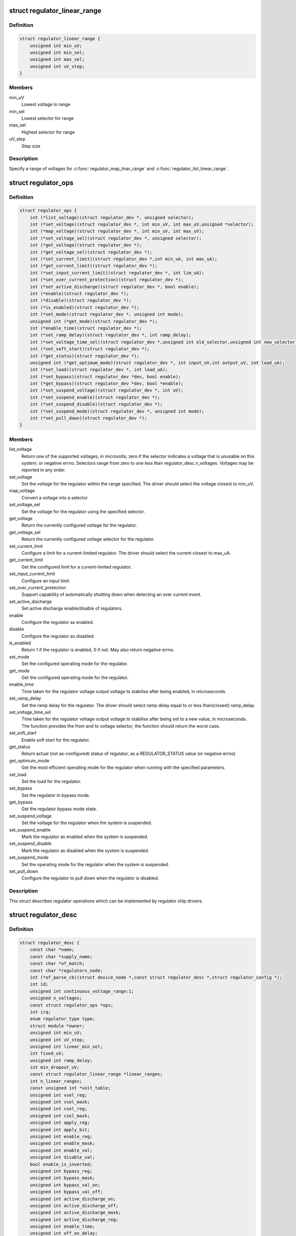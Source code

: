 .. -*- coding: utf-8; mode: rst -*-
.. src-file: include/linux/regulator/driver.h

.. _`regulator_linear_range`:

struct regulator_linear_range
=============================

.. c:type:: struct regulator_linear_range

    specify linear voltage ranges

.. _`regulator_linear_range.definition`:

Definition
----------

.. code-block:: c

    struct regulator_linear_range {
        unsigned int min_uV;
        unsigned int min_sel;
        unsigned int max_sel;
        unsigned int uV_step;
    }

.. _`regulator_linear_range.members`:

Members
-------

min_uV
    Lowest voltage in range

min_sel
    Lowest selector for range

max_sel
    Highest selector for range

uV_step
    Step size

.. _`regulator_linear_range.description`:

Description
-----------

Specify a range of voltages for \ :c:func:`regulator_map_linar_range`\  and
\ :c:func:`regulator_list_linear_range`\ .

.. _`regulator_ops`:

struct regulator_ops
====================

.. c:type:: struct regulator_ops

    regulator operations.

.. _`regulator_ops.definition`:

Definition
----------

.. code-block:: c

    struct regulator_ops {
        int (*list_voltage)(struct regulator_dev *, unsigned selector);
        int (*set_voltage)(struct regulator_dev *, int min_uV, int max_uV,unsigned *selector);
        int (*map_voltage)(struct regulator_dev *, int min_uV, int max_uV);
        int (*set_voltage_sel)(struct regulator_dev *, unsigned selector);
        int (*get_voltage)(struct regulator_dev *);
        int (*get_voltage_sel)(struct regulator_dev *);
        int (*set_current_limit)(struct regulator_dev *,int min_uA, int max_uA);
        int (*get_current_limit)(struct regulator_dev *);
        int (*set_input_current_limit)(struct regulator_dev *, int lim_uA);
        int (*set_over_current_protection)(struct regulator_dev *);
        int (*set_active_discharge)(struct regulator_dev *, bool enable);
        int (*enable)(struct regulator_dev *);
        int (*disable)(struct regulator_dev *);
        int (*is_enabled)(struct regulator_dev *);
        int (*set_mode)(struct regulator_dev *, unsigned int mode);
        unsigned int (*get_mode)(struct regulator_dev *);
        int (*enable_time)(struct regulator_dev *);
        int (*set_ramp_delay)(struct regulator_dev *, int ramp_delay);
        int (*set_voltage_time_sel)(struct regulator_dev *,unsigned int old_selector,unsigned int new_selector);
        int (*set_soft_start)(struct regulator_dev *);
        int (*get_status)(struct regulator_dev *);
        unsigned int (*get_optimum_mode)(struct regulator_dev *, int input_uV,int output_uV, int load_uA);
        int (*set_load)(struct regulator_dev *, int load_uA);
        int (*set_bypass)(struct regulator_dev *dev, bool enable);
        int (*get_bypass)(struct regulator_dev *dev, bool *enable);
        int (*set_suspend_voltage)(struct regulator_dev *, int uV);
        int (*set_suspend_enable)(struct regulator_dev *);
        int (*set_suspend_disable)(struct regulator_dev *);
        int (*set_suspend_mode)(struct regulator_dev *, unsigned int mode);
        int (*set_pull_down)(struct regulator_dev *);
    }

.. _`regulator_ops.members`:

Members
-------

list_voltage
    Return one of the supported voltages, in microvolts; zero
    if the selector indicates a voltage that is unusable on this system;
    or negative errno.  Selectors range from zero to one less than
    regulator_desc.n_voltages.  Voltages may be reported in any order.

set_voltage
    Set the voltage for the regulator within the range specified.
    The driver should select the voltage closest to min_uV.

map_voltage
    Convert a voltage into a selector

set_voltage_sel
    Set the voltage for the regulator using the specified
    selector.

get_voltage
    Return the currently configured voltage for the regulator.

get_voltage_sel
    Return the currently configured voltage selector for the
    regulator.

set_current_limit
    Configure a limit for a current-limited regulator.
    The driver should select the current closest to max_uA.

get_current_limit
    Get the configured limit for a current-limited regulator.

set_input_current_limit
    Configure an input limit.

set_over_current_protection
    Support capability of automatically shutting
    down when detecting an over current event.

set_active_discharge
    Set active discharge enable/disable of regulators.

enable
    Configure the regulator as enabled.

disable
    Configure the regulator as disabled.

is_enabled
    Return 1 if the regulator is enabled, 0 if not.
    May also return negative errno.

set_mode
    Set the configured operating mode for the regulator.

get_mode
    Get the configured operating mode for the regulator.

enable_time
    Time taken for the regulator voltage output voltage to
    stabilise after being enabled, in microseconds.

set_ramp_delay
    Set the ramp delay for the regulator. The driver should
    select ramp delay equal to or less than(closest) ramp_delay.

set_voltage_time_sel
    Time taken for the regulator voltage output voltage
    to stabilise after being set to a new value, in microseconds.
    The function provides the from and to voltage selector, the
    function should return the worst case.

set_soft_start
    Enable soft start for the regulator.

get_status
    Return actual (not as-configured) status of regulator, as a
    REGULATOR_STATUS value (or negative errno)

get_optimum_mode
    Get the most efficient operating mode for the regulator
    when running with the specified parameters.

set_load
    Set the load for the regulator.

set_bypass
    Set the regulator in bypass mode.

get_bypass
    Get the regulator bypass mode state.

set_suspend_voltage
    Set the voltage for the regulator when the system
    is suspended.

set_suspend_enable
    Mark the regulator as enabled when the system is
    suspended.

set_suspend_disable
    Mark the regulator as disabled when the system is
    suspended.

set_suspend_mode
    Set the operating mode for the regulator when the
    system is suspended.

set_pull_down
    Configure the regulator to pull down when the regulator
    is disabled.

.. _`regulator_ops.description`:

Description
-----------

This struct describes regulator operations which can be implemented by
regulator chip drivers.

.. _`regulator_desc`:

struct regulator_desc
=====================

.. c:type:: struct regulator_desc

    Static regulator descriptor

.. _`regulator_desc.definition`:

Definition
----------

.. code-block:: c

    struct regulator_desc {
        const char *name;
        const char *supply_name;
        const char *of_match;
        const char *regulators_node;
        int (*of_parse_cb)(struct device_node *,const struct regulator_desc *,struct regulator_config *);
        int id;
        unsigned int continuous_voltage_range:1;
        unsigned n_voltages;
        const struct regulator_ops *ops;
        int irq;
        enum regulator_type type;
        struct module *owner;
        unsigned int min_uV;
        unsigned int uV_step;
        unsigned int linear_min_sel;
        int fixed_uV;
        unsigned int ramp_delay;
        int min_dropout_uV;
        const struct regulator_linear_range *linear_ranges;
        int n_linear_ranges;
        const unsigned int *volt_table;
        unsigned int vsel_reg;
        unsigned int vsel_mask;
        unsigned int csel_reg;
        unsigned int csel_mask;
        unsigned int apply_reg;
        unsigned int apply_bit;
        unsigned int enable_reg;
        unsigned int enable_mask;
        unsigned int enable_val;
        unsigned int disable_val;
        bool enable_is_inverted;
        unsigned int bypass_reg;
        unsigned int bypass_mask;
        unsigned int bypass_val_on;
        unsigned int bypass_val_off;
        unsigned int active_discharge_on;
        unsigned int active_discharge_off;
        unsigned int active_discharge_mask;
        unsigned int active_discharge_reg;
        unsigned int enable_time;
        unsigned int off_on_delay;
        unsigned int (*of_map_mode)(unsigned int mode);
    }

.. _`regulator_desc.members`:

Members
-------

name
    Identifying name for the regulator.

supply_name
    Identifying the regulator supply

of_match
    Name used to identify regulator in DT.

regulators_node
    Name of node containing regulator definitions in DT.

of_parse_cb
    Optional callback called only if of_match is present.
    Will be called for each regulator parsed from DT, during
    init_data parsing.
    The regulator_config passed as argument to the callback will
    be a copy of config passed to regulator_register, valid only
    for this particular call. Callback may freely change the
    config but it cannot store it for later usage.
    Callback should return 0 on success or negative ERRNO
    indicating failure.

id
    Numerical identifier for the regulator.

continuous_voltage_range
    Indicates if the regulator can set any
    voltage within constrains range.

n_voltages
    Number of selectors available for ops.\ :c:func:`list_voltage`\ .

ops
    Regulator operations table.

irq
    Interrupt number for the regulator.

type
    Indicates if the regulator is a voltage or current regulator.

owner
    Module providing the regulator, used for refcounting.

min_uV
    Voltage given by the lowest selector (if linear mapping)

uV_step
    Voltage increase with each selector (if linear mapping)

linear_min_sel
    Minimal selector for starting linear mapping

fixed_uV
    Fixed voltage of rails.

ramp_delay
    Time to settle down after voltage change (unit: uV/us)

min_dropout_uV
    The minimum dropout voltage this regulator can handle

linear_ranges
    A constant table of possible voltage ranges.

n_linear_ranges
    Number of entries in the \ ``linear_ranges``\  table.

volt_table
    Voltage mapping table (if table based mapping)

vsel_reg
    Register for selector when using regulator_regmap_X_voltage_

vsel_mask
    Mask for register bitfield used for selector

csel_reg
    Register for TPS65218 LS3 current regulator

csel_mask
    Mask for TPS65218 LS3 current regulator

apply_reg
    Register for initiate voltage change on the output when
    using regulator_set_voltage_sel_regmap

apply_bit
    Register bitfield used for initiate voltage change on the
    output when using regulator_set_voltage_sel_regmap

enable_reg
    Register for control when using regmap enable/disable ops

enable_mask
    Mask for control when using regmap enable/disable ops

enable_val
    Enabling value for control when using regmap enable/disable ops

disable_val
    Disabling value for control when using regmap enable/disable ops

enable_is_inverted
    A flag to indicate set enable_mask bits to disable
    when using regulator_enable_regmap and friends APIs.

bypass_reg
    Register for control when using regmap set_bypass

bypass_mask
    Mask for control when using regmap set_bypass

bypass_val_on
    Enabling value for control when using regmap set_bypass

bypass_val_off
    Disabling value for control when using regmap set_bypass

active_discharge_on
    Disabling value for control when using regmap
    set_active_discharge

active_discharge_off
    Enabling value for control when using regmap
    set_active_discharge

active_discharge_mask
    Mask for control when using regmap
    set_active_discharge

active_discharge_reg
    Register for control when using regmap
    set_active_discharge

enable_time
    Time taken for initial enable of regulator (in uS).

off_on_delay
    guard time (in uS), before re-enabling a regulator

of_map_mode
    Maps a hardware mode defined in a DeviceTree to a standard mode

.. _`regulator_desc.description`:

Description
-----------

Each regulator registered with the core is described with a
structure of this type and a struct regulator_config.  This
structure contains the non-varying parts of the regulator
description.

.. _`regulator_config`:

struct regulator_config
=======================

.. c:type:: struct regulator_config

    Dynamic regulator descriptor

.. _`regulator_config.definition`:

Definition
----------

.. code-block:: c

    struct regulator_config {
        struct device *dev;
        const struct regulator_init_data *init_data;
        void *driver_data;
        struct device_node *of_node;
        struct regmap *regmap;
        bool ena_gpio_initialized;
        int ena_gpio;
        unsigned int ena_gpio_invert:1;
        unsigned int ena_gpio_flags;
    }

.. _`regulator_config.members`:

Members
-------

dev
    struct device for the regulator

init_data
    platform provided init data, passed through by driver

driver_data
    private regulator data

of_node
    OpenFirmware node to parse for device tree bindings (may be
    NULL).

regmap
    regmap to use for core regmap helpers if \ :c:func:`dev_get_regmap`\  is
    insufficient.

ena_gpio_initialized
    GPIO controlling regulator enable was properly
    initialized, meaning that >= 0 is a valid gpio
    identifier and < 0 is a non existent gpio.

ena_gpio
    GPIO controlling regulator enable.

ena_gpio_invert
    Sense for GPIO enable control.

ena_gpio_flags
    Flags to use when calling \ :c:func:`gpio_request_one`\ 

.. _`regulator_config.description`:

Description
-----------

Each regulator registered with the core is described with a
structure of this type and a struct regulator_desc.  This structure
contains the runtime variable parts of the regulator description.

.. This file was automatic generated / don't edit.

